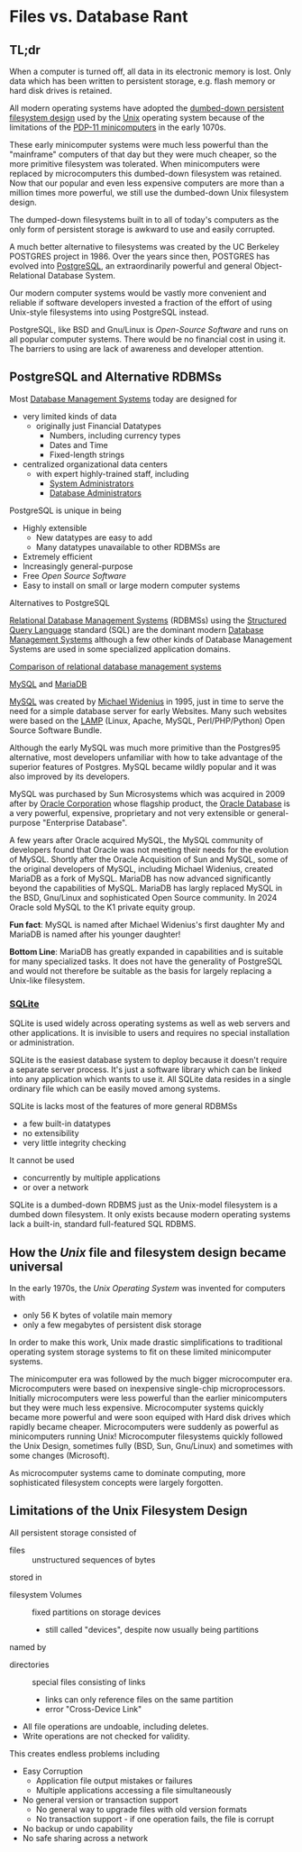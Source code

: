 * Files vs. Database Rant

** TL;dr

When a computer is turned off, all data in its electronic memory is lost. Only
data which has been written to persistent storage, e.g. flash memory or hard
disk drives is retained.

All modern operating systems have adopted the [[https://en.wikipedia.org/wiki/Unix_filesystem][dumbed-down persistent filesystem
design]] used by the [[https://en.wikipedia.org/wiki/Unix][Unix]] operating system because of the limitations of the
[[https://en.wikipedia.org/wiki/PDP-11][PDP-11 minicomputers]] in the early 1070s.

These early minicomputer systems were much less powerful than the "mainframe"
computers of that day but they were much cheaper, so the more primitive
filesystem was tolerated. When minicomputers were replaced by microcomputers
this dumbed-down filesystem was retained. Now that our popular and even less
expensive computers are more than a million times more powerful, we still use
the dumbed-down Unix filesystem design.

The dumped-down filesystems built in to all of today's computers as the only
form of persistent storage is awkward to use and easily corrupted.

A much better alternative to filesystems was created by the UC Berkeley POSTGRES
project in 1986. Over the years since then, POSTGRES has evolved into
[[https://www.postgresql.org][PostgreSQL]], an extraordinarily powerful and general Object-Relational Database
System.

Our modern computer systems would be vastly more convenient and reliable if
software developers invested a fraction of the effort of using Unix-style
filesystems into using PostgreSQL instead.

PostgreSQL, like BSD and Gnu/Linux is /Open-Source Software/ and runs on all
popular computer systems. There would be no financial cost in using it. The
barriers to using are lack of awareness and developer attention.

** PostgreSQL and Alternative RDBMSs

Most [[https://en.wikipedia.org/wiki/Database#Database_management_system][Database Management Systems]] today are designed for
- very limited kinds of data
      - originally just Financial Datatypes
            - Numbers, including currency types
            - Dates and Time
            - Fixed-length strings
- centralized organizational data centers
      - with expert highly-trained staff, including
            - [[https://en.wikipedia.org/wiki/System_administrator][System Administrators]]
            - [[https://en.wikipedia.org/wiki/Database_administrator][Database Administrators]]

PostgreSQL is unique in being
- Highly extensible
      - New datatypes are easy to add
      - Many datatypes unavailable to other RDBMSs are
- Extremely efficient
- Increasingly general-purpose
- Free /Open Source Software/
- Easy to install on small or large modern computer systems

**** Alternatives to PostgreSQL

[[https://en.wikipedia.org/wiki/Relational_database][Relational Database Management Systems]] (RDBMSs) using the [[https://en.wikipedia.org/wiki/SQL][Structured Query
Language]] standard (SQL) are the dominant modern [[https://en.wikipedia.org/wiki/Database#Database_management_system][Database Management Systems]]
although a few other kinds of Database Management Systems are used in some
specialized application domains.

[[https://en.wikipedia.org/wiki/Comparison_of_relational_database_management_systems][Comparison of relational database management systems]]

**** [[https://en.wikipedia.org/wiki/MySQL][MySQL]] and [[https://en.wikipedia.org/wiki/MariaDB][MariaDB]]

[[https://en.wikipedia.org/wiki/MySQL][MySQL]] was created by [[https://en.wikipedia.org/wiki/Michael_Widenius][Michael Widenius]] in 1995, just in time to serve the need
for a simple database server for early Websites. Many such websites were based
on the [[https://en.wikipedia.org/wiki/LAMP_(software_bundle)][LAMP]] (Linux, Apache, MySQL, Perl/PHP/Python) Open Source Software Bundle.

Although the early MySQL was much more primitive than the Postgres95
alternative, most developers unfamiliar with how to take advantage of the
superior features of Postgres. MySQL became wildly popular and it was also
improved by its developers.

MySQL was purchased by Sun Microsystems which was acquired in 2009 after by
[[https://en.wikipedia.org/wiki/Oracle_Corporation][Oracle Corporation]] whose flagship product, the [[https://en.wikipedia.org/wiki/Oracle_Database][Oracle Database]] is a very
powerful, expensive, proprietary and not very extensible or general-purpose
"Enterprise Database".

A few years after Oracle acquired MySQL, the MySQL community of developers found
that Oracle was not meeting their needs for the evolution of MySQL. Shortly
after the Oracle Acquisition of Sun and MySQL, some of the original developers
of MySQL, including Michael Widenius, created MariaDB as a fork of MySQL.
MariaDB has now advanced significantly beyond the capabilities of MySQL. MariaDB
has largly replaced MySQL in the BSD, Gnu/Linux and sophisticated Open Source
community. In 2024 Oracle sold MySQL to the K1 private equity group.

*Fun fact*: MySQL is named after Michael Widenius's first daughter My and MariaDB
is named after his younger daughter!

*Bottom Line*: MariaDB has greatly expanded in capabilities and is suitable for many
specialized tasks. It does not have the generality of PostgreSQL and would not
therefore be suitable as the basis for largely replacing a Unix-like filesystem.


*** [[https://en.wikipedia.org/wiki/SQLite][SQLite]]

SQLite is used widely across operating systems as well as web servers and other
applications. It is invisible to users and requires no special installation or
administration.

SQLite is the easiest database system to deploy because it doesn't require a
separate server process. It's just a software library which can be linked into
any application which wants to use it. All SQLite data resides in a single
ordinary file which can be easily moved among systems.

SQLite is lacks most of the features of more general RDBMSs
- a few built-in datatypes
- no extensibility
- very little integrity checking
It cannot be used
- concurrently by multiple applications
- or over a network

SQLite is a dumbed-down RDBMS just as the Unix-model filesystem is a dumbed down
filesystem. It only exists because modern operating systems lack a built-in,
standard full-featured SQL RDBMS.

** How the /Unix/ file and filesystem design became universal

In the early 1970s, the /Unix Operating System/ was invented for computers with
- only 56 K bytes of volatile main memory
- only a few megabytes of persistent disk storage

In order to make this work, Unix made drastic simplifications to traditional
operating system storage systems to fit on these limited minicomputer systems.

The minicomputer era was followed by the much bigger microcomputer era.
Microcomputers were based on inexpensive single-chip microprocessors. Initially
microcomputers were less powerful than the earlier minicomputers but they were
much less expensive. Microcomputer systems quickly became more powerful and were
soon equiped with Hard disk drives which rapidly became cheaper. Microcomputers
were suddenly as powerful as minicomputers running Unix! Microcomputer
filesystems quickly followed the Unix Design, sometimes fully (BSD, Sun,
Gnu/Linux) and sometimes with some changes (Microsoft).

As microcomputer systems came to dominate computing, more sophisticated
filesystem concepts were largely forgotten.

** Limitations of the Unix Filesystem Design

All persistent storage consisted of
- files :: unstructured sequences of bytes
stored in
- filesystem Volumes :: fixed partitions on storage devices
      - still called "devices", despite now usually being partitions
named by
- directories :: special files consisting of links
      - links can only reference files on the same partition
      - error "Cross-Device Link"

- All file operations are undoable, including deletes.
- Write operations are not checked for validity.

This creates endless problems including
- Easy Corruption
      - Application file output mistakes or failures
      - Multiple applications accessing a file simultaneously
- No general version or transaction support
      - No general way to upgrade files with old version formats
      - No transaction support - if one operation fails, the file is corrupt
- No backup or undo capability
- No safe sharing across a network
